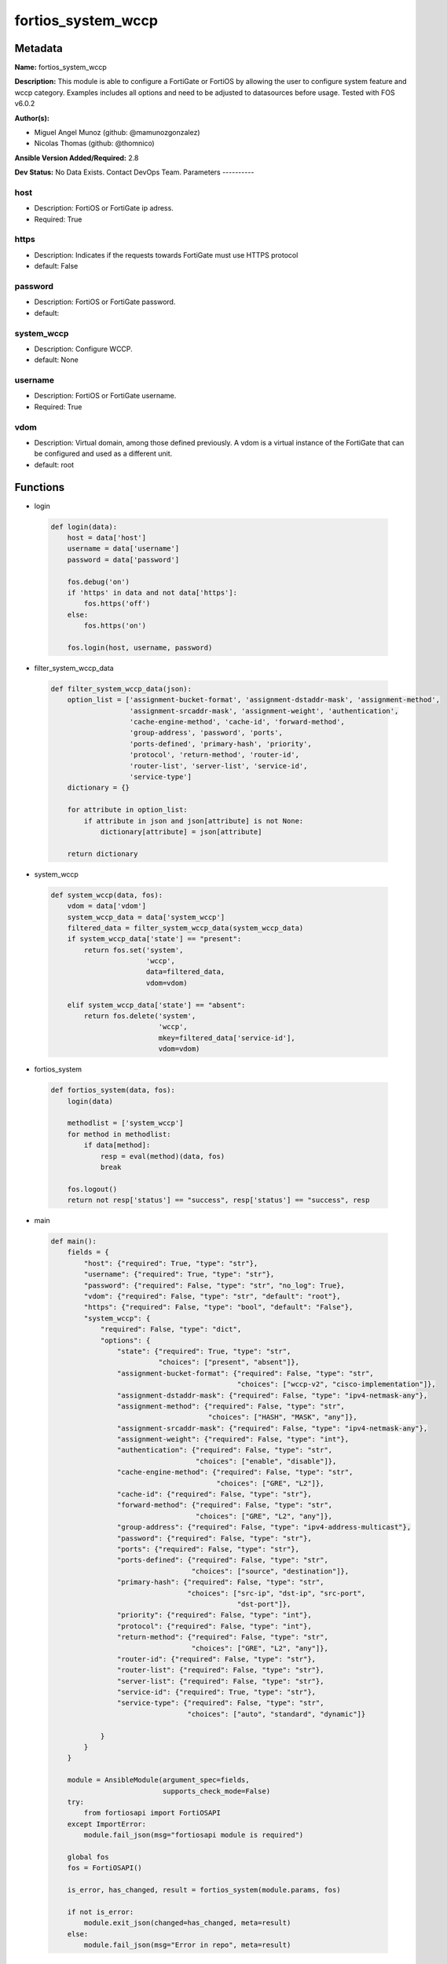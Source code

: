 ===================
fortios_system_wccp
===================


Metadata
--------




**Name:** fortios_system_wccp

**Description:** This module is able to configure a FortiGate or FortiOS by allowing the user to configure system feature and wccp category. Examples includes all options and need to be adjusted to datasources before usage. Tested with FOS v6.0.2


**Author(s):**

- Miguel Angel Munoz (github: @mamunozgonzalez)

- Nicolas Thomas (github: @thomnico)



**Ansible Version Added/Required:** 2.8

**Dev Status:** No Data Exists. Contact DevOps Team.
Parameters
----------

host
++++

- Description: FortiOS or FortiGate ip adress.



- Required: True

https
+++++

- Description: Indicates if the requests towards FortiGate must use HTTPS protocol



- default: False

password
++++++++

- Description: FortiOS or FortiGate password.



- default:

system_wccp
+++++++++++

- Description: Configure WCCP.



- default: None

username
++++++++

- Description: FortiOS or FortiGate username.



- Required: True

vdom
++++

- Description: Virtual domain, among those defined previously. A vdom is a virtual instance of the FortiGate that can be configured and used as a different unit.



- default: root




Functions
---------




- login

 .. code-block:: python

    def login(data):
        host = data['host']
        username = data['username']
        password = data['password']

        fos.debug('on')
        if 'https' in data and not data['https']:
            fos.https('off')
        else:
            fos.https('on')

        fos.login(host, username, password)



- filter_system_wccp_data

 .. code-block:: python

    def filter_system_wccp_data(json):
        option_list = ['assignment-bucket-format', 'assignment-dstaddr-mask', 'assignment-method',
                       'assignment-srcaddr-mask', 'assignment-weight', 'authentication',
                       'cache-engine-method', 'cache-id', 'forward-method',
                       'group-address', 'password', 'ports',
                       'ports-defined', 'primary-hash', 'priority',
                       'protocol', 'return-method', 'router-id',
                       'router-list', 'server-list', 'service-id',
                       'service-type']
        dictionary = {}

        for attribute in option_list:
            if attribute in json and json[attribute] is not None:
                dictionary[attribute] = json[attribute]

        return dictionary



- system_wccp

 .. code-block:: python

    def system_wccp(data, fos):
        vdom = data['vdom']
        system_wccp_data = data['system_wccp']
        filtered_data = filter_system_wccp_data(system_wccp_data)
        if system_wccp_data['state'] == "present":
            return fos.set('system',
                           'wccp',
                           data=filtered_data,
                           vdom=vdom)

        elif system_wccp_data['state'] == "absent":
            return fos.delete('system',
                              'wccp',
                              mkey=filtered_data['service-id'],
                              vdom=vdom)



- fortios_system

 .. code-block:: python

    def fortios_system(data, fos):
        login(data)

        methodlist = ['system_wccp']
        for method in methodlist:
            if data[method]:
                resp = eval(method)(data, fos)
                break

        fos.logout()
        return not resp['status'] == "success", resp['status'] == "success", resp



- main

 .. code-block:: python

    def main():
        fields = {
            "host": {"required": True, "type": "str"},
            "username": {"required": True, "type": "str"},
            "password": {"required": False, "type": "str", "no_log": True},
            "vdom": {"required": False, "type": "str", "default": "root"},
            "https": {"required": False, "type": "bool", "default": "False"},
            "system_wccp": {
                "required": False, "type": "dict",
                "options": {
                    "state": {"required": True, "type": "str",
                              "choices": ["present", "absent"]},
                    "assignment-bucket-format": {"required": False, "type": "str",
                                                 "choices": ["wccp-v2", "cisco-implementation"]},
                    "assignment-dstaddr-mask": {"required": False, "type": "ipv4-netmask-any"},
                    "assignment-method": {"required": False, "type": "str",
                                          "choices": ["HASH", "MASK", "any"]},
                    "assignment-srcaddr-mask": {"required": False, "type": "ipv4-netmask-any"},
                    "assignment-weight": {"required": False, "type": "int"},
                    "authentication": {"required": False, "type": "str",
                                       "choices": ["enable", "disable"]},
                    "cache-engine-method": {"required": False, "type": "str",
                                            "choices": ["GRE", "L2"]},
                    "cache-id": {"required": False, "type": "str"},
                    "forward-method": {"required": False, "type": "str",
                                       "choices": ["GRE", "L2", "any"]},
                    "group-address": {"required": False, "type": "ipv4-address-multicast"},
                    "password": {"required": False, "type": "str"},
                    "ports": {"required": False, "type": "str"},
                    "ports-defined": {"required": False, "type": "str",
                                      "choices": ["source", "destination"]},
                    "primary-hash": {"required": False, "type": "str",
                                     "choices": ["src-ip", "dst-ip", "src-port",
                                                 "dst-port"]},
                    "priority": {"required": False, "type": "int"},
                    "protocol": {"required": False, "type": "int"},
                    "return-method": {"required": False, "type": "str",
                                      "choices": ["GRE", "L2", "any"]},
                    "router-id": {"required": False, "type": "str"},
                    "router-list": {"required": False, "type": "str"},
                    "server-list": {"required": False, "type": "str"},
                    "service-id": {"required": True, "type": "str"},
                    "service-type": {"required": False, "type": "str",
                                     "choices": ["auto", "standard", "dynamic"]}

                }
            }
        }

        module = AnsibleModule(argument_spec=fields,
                               supports_check_mode=False)
        try:
            from fortiosapi import FortiOSAPI
        except ImportError:
            module.fail_json(msg="fortiosapi module is required")

        global fos
        fos = FortiOSAPI()

        is_error, has_changed, result = fortios_system(module.params, fos)

        if not is_error:
            module.exit_json(changed=has_changed, meta=result)
        else:
            module.fail_json(msg="Error in repo", meta=result)





Module Source Code
------------------

.. code-block:: python

    #!/usr/bin/python
    from __future__ import (absolute_import, division, print_function)
    # Copyright 2018 Fortinet, Inc.
    #
    # This program is free software: you can redistribute it and/or modify
    # it under the terms of the GNU General Public License as published by
    # the Free Software Foundation, either version 3 of the License, or
    # (at your option) any later version.
    #
    # This program is distributed in the hope that it will be useful,
    # but WITHOUT ANY WARRANTY; without even the implied warranty of
    # MERCHANTABILITY or FITNESS FOR A PARTICULAR PURPOSE.  See the
    # GNU General Public License for more details.
    #
    # You should have received a copy of the GNU General Public License
    # along with this program.  If not, see <https://www.gnu.org/licenses/>.
    #
    # the lib use python logging can get it if the following is set in your
    # Ansible config.

    __metaclass__ = type

    ANSIBLE_METADATA = {'status': ['preview'],
                        'supported_by': 'community',
                        'metadata_version': '1.1'}

    DOCUMENTATION = '''
    ---
    module: fortios_system_wccp
    short_description: Configure WCCP.
    description:
        - This module is able to configure a FortiGate or FortiOS by
          allowing the user to configure system feature and wccp category.
          Examples includes all options and need to be adjusted to datasources before usage.
          Tested with FOS v6.0.2
    version_added: "2.8"
    author:
        - Miguel Angel Munoz (@mamunozgonzalez)
        - Nicolas Thomas (@thomnico)
    notes:
        - Requires fortiosapi library developed by Fortinet
        - Run as a local_action in your playbook
    requirements:
        - fortiosapi>=0.9.8
    options:
        host:
           description:
                - FortiOS or FortiGate ip adress.
           required: true
        username:
            description:
                - FortiOS or FortiGate username.
            required: true
        password:
            description:
                - FortiOS or FortiGate password.
            default: ""
        vdom:
            description:
                - Virtual domain, among those defined previously. A vdom is a
                  virtual instance of the FortiGate that can be configured and
                  used as a different unit.
            default: root
        https:
            description:
                - Indicates if the requests towards FortiGate must use HTTPS
                  protocol
            type: bool
            default: false
        system_wccp:
            description:
                - Configure WCCP.
            default: null
            suboptions:
                state:
                    description:
                        - Indicates whether to create or remove the object
                    choices:
                        - present
                        - absent
                assignment-bucket-format:
                    description:
                        - Assignment bucket format for the WCCP cache engine.
                    choices:
                        - wccp-v2
                        - cisco-implementation
                assignment-dstaddr-mask:
                    description:
                        - Assignment destination address mask.
                assignment-method:
                    description:
                        - Hash key assignment preference.
                    choices:
                        - HASH
                        - MASK
                        - any
                assignment-srcaddr-mask:
                    description:
                        - Assignment source address mask.
                assignment-weight:
                    description:
                        - Assignment of hash weight/ratio for the WCCP cache engine.
                authentication:
                    description:
                        - Enable/disable MD5 authentication.
                    choices:
                        - enable
                        - disable
                cache-engine-method:
                    description:
                        - Method used to forward traffic to the routers or to return to the cache engine.
                    choices:
                        - GRE
                        - L2
                cache-id:
                    description:
                        - IP address known to all routers. If the addresses are the same, use the default 0.0.0.0.
                forward-method:
                    description:
                        - Method used to forward traffic to the cache servers.
                    choices:
                        - GRE
                        - L2
                        - any
                group-address:
                    description:
                        - IP multicast address used by the cache routers. For the FortiGate to ignore multicast WCCP traffic, use the default 0.0.0.0.
                password:
                    description:
                        - Password for MD5 authentication.
                ports:
                    description:
                        - Service ports.
                ports-defined:
                    description:
                        - Match method.
                    choices:
                        - source
                        - destination
                primary-hash:
                    description:
                        - Hash method.
                    choices:
                        - src-ip
                        - dst-ip
                        - src-port
                        - dst-port
                priority:
                    description:
                        - Service priority.
                protocol:
                    description:
                        - Service protocol.
                return-method:
                    description:
                        -  Method used to decline a redirected packet and return it to the FortiGate.
                    choices:
                        - GRE
                        - L2
                        - any
                router-id:
                    description:
                        - IP address known to all cache engines. If all cache engines connect to the same FortiGate interface, use the default 0.0.0.0.
                router-list:
                    description:
                        - IP addresses of one or more WCCP routers.
                server-list:
                    description:
                        - IP addresses and netmasks for up to four cache servers.
                service-id:
                    description:
                        - Service ID.
                    required: true
                service-type:
                    description:
                        - WCCP service type used by the cache server for logical interception and redirection of traffic.
                    choices:
                        - auto
                        - standard
                        - dynamic
    '''

    EXAMPLES = '''
    - hosts: localhost
      vars:
       host: "192.168.122.40"
       username: "admin"
       password: ""
       vdom: "root"
      tasks:
      - name: Configure WCCP.
        fortios_system_wccp:
          host:  "{{ host }}"
          username: "{{ username }}"
          password: "{{ password }}"
          vdom:  "{{ vdom }}"
          system_wccp:
            state: "present"
            assignment-bucket-format: "wccp-v2"
            assignment-dstaddr-mask: "<your_own_value>"
            assignment-method: "HASH"
            assignment-srcaddr-mask: "<your_own_value>"
            assignment-weight: "7"
            authentication: "enable"
            cache-engine-method: "GRE"
            cache-id: "<your_own_value>"
            forward-method: "GRE"
            group-address: "<your_own_value>"
            password: "<your_own_value>"
            ports: "<your_own_value>"
            ports-defined: "source"
            primary-hash: "src-ip"
            priority: "17"
            protocol: "18"
            return-method: "GRE"
            router-id: "<your_own_value>"
            router-list: "<your_own_value>"
            server-list: "<your_own_value>"
            service-id: "<your_own_value>"
            service-type: "auto"
    '''

    RETURN = '''
    build:
      description: Build number of the fortigate image
      returned: always
      type: string
      sample: '1547'
    http_method:
      description: Last method used to provision the content into FortiGate
      returned: always
      type: string
      sample: 'PUT'
    http_status:
      description: Last result given by FortiGate on last operation applied
      returned: always
      type: string
      sample: "200"
    mkey:
      description: Master key (id) used in the last call to FortiGate
      returned: success
      type: string
      sample: "key1"
    name:
      description: Name of the table used to fulfill the request
      returned: always
      type: string
      sample: "urlfilter"
    path:
      description: Path of the table used to fulfill the request
      returned: always
      type: string
      sample: "webfilter"
    revision:
      description: Internal revision number
      returned: always
      type: string
      sample: "17.0.2.10658"
    serial:
      description: Serial number of the unit
      returned: always
      type: string
      sample: "FGVMEVYYQT3AB5352"
    status:
      description: Indication of the operation's result
      returned: always
      type: string
      sample: "success"
    vdom:
      description: Virtual domain used
      returned: always
      type: string
      sample: "root"
    version:
      description: Version of the FortiGate
      returned: always
      type: string
      sample: "v5.6.3"

    '''

    from ansible.module_utils.basic import AnsibleModule

    fos = None


    def login(data):
        host = data['host']
        username = data['username']
        password = data['password']

        fos.debug('on')
        if 'https' in data and not data['https']:
            fos.https('off')
        else:
            fos.https('on')

        fos.login(host, username, password)


    def filter_system_wccp_data(json):
        option_list = ['assignment-bucket-format', 'assignment-dstaddr-mask', 'assignment-method',
                       'assignment-srcaddr-mask', 'assignment-weight', 'authentication',
                       'cache-engine-method', 'cache-id', 'forward-method',
                       'group-address', 'password', 'ports',
                       'ports-defined', 'primary-hash', 'priority',
                       'protocol', 'return-method', 'router-id',
                       'router-list', 'server-list', 'service-id',
                       'service-type']
        dictionary = {}

        for attribute in option_list:
            if attribute in json and json[attribute] is not None:
                dictionary[attribute] = json[attribute]

        return dictionary


    def system_wccp(data, fos):
        vdom = data['vdom']
        system_wccp_data = data['system_wccp']
        filtered_data = filter_system_wccp_data(system_wccp_data)
        if system_wccp_data['state'] == "present":
            return fos.set('system',
                           'wccp',
                           data=filtered_data,
                           vdom=vdom)

        elif system_wccp_data['state'] == "absent":
            return fos.delete('system',
                              'wccp',
                              mkey=filtered_data['service-id'],
                              vdom=vdom)


    def fortios_system(data, fos):
        login(data)

        methodlist = ['system_wccp']
        for method in methodlist:
            if data[method]:
                resp = eval(method)(data, fos)
                break

        fos.logout()
        return not resp['status'] == "success", resp['status'] == "success", resp


    def main():
        fields = {
            "host": {"required": True, "type": "str"},
            "username": {"required": True, "type": "str"},
            "password": {"required": False, "type": "str", "no_log": True},
            "vdom": {"required": False, "type": "str", "default": "root"},
            "https": {"required": False, "type": "bool", "default": "False"},
            "system_wccp": {
                "required": False, "type": "dict",
                "options": {
                    "state": {"required": True, "type": "str",
                              "choices": ["present", "absent"]},
                    "assignment-bucket-format": {"required": False, "type": "str",
                                                 "choices": ["wccp-v2", "cisco-implementation"]},
                    "assignment-dstaddr-mask": {"required": False, "type": "ipv4-netmask-any"},
                    "assignment-method": {"required": False, "type": "str",
                                          "choices": ["HASH", "MASK", "any"]},
                    "assignment-srcaddr-mask": {"required": False, "type": "ipv4-netmask-any"},
                    "assignment-weight": {"required": False, "type": "int"},
                    "authentication": {"required": False, "type": "str",
                                       "choices": ["enable", "disable"]},
                    "cache-engine-method": {"required": False, "type": "str",
                                            "choices": ["GRE", "L2"]},
                    "cache-id": {"required": False, "type": "str"},
                    "forward-method": {"required": False, "type": "str",
                                       "choices": ["GRE", "L2", "any"]},
                    "group-address": {"required": False, "type": "ipv4-address-multicast"},
                    "password": {"required": False, "type": "str"},
                    "ports": {"required": False, "type": "str"},
                    "ports-defined": {"required": False, "type": "str",
                                      "choices": ["source", "destination"]},
                    "primary-hash": {"required": False, "type": "str",
                                     "choices": ["src-ip", "dst-ip", "src-port",
                                                 "dst-port"]},
                    "priority": {"required": False, "type": "int"},
                    "protocol": {"required": False, "type": "int"},
                    "return-method": {"required": False, "type": "str",
                                      "choices": ["GRE", "L2", "any"]},
                    "router-id": {"required": False, "type": "str"},
                    "router-list": {"required": False, "type": "str"},
                    "server-list": {"required": False, "type": "str"},
                    "service-id": {"required": True, "type": "str"},
                    "service-type": {"required": False, "type": "str",
                                     "choices": ["auto", "standard", "dynamic"]}

                }
            }
        }

        module = AnsibleModule(argument_spec=fields,
                               supports_check_mode=False)
        try:
            from fortiosapi import FortiOSAPI
        except ImportError:
            module.fail_json(msg="fortiosapi module is required")

        global fos
        fos = FortiOSAPI()

        is_error, has_changed, result = fortios_system(module.params, fos)

        if not is_error:
            module.exit_json(changed=has_changed, meta=result)
        else:
            module.fail_json(msg="Error in repo", meta=result)


    if __name__ == '__main__':
        main()



